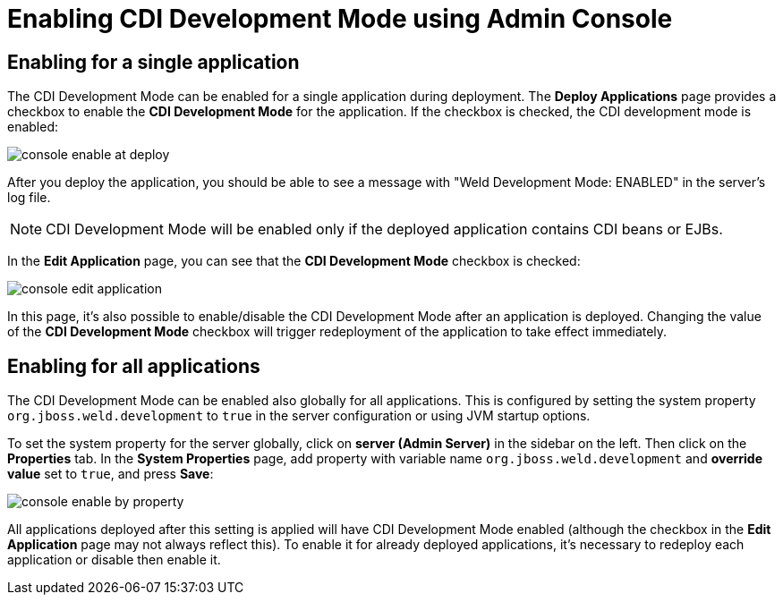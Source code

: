 = Enabling CDI Development Mode using Admin Console

== Enabling for a single application

The CDI Development Mode can be enabled for a single application during deployment. The *Deploy Applications* page provides a checkbox to enable the *CDI Development Mode* for the application. If the checkbox is checked, the CDI development mode is enabled:

image::/images/probe/console-enable-at-deploy.png[]

After you deploy the application, you should be able to see a message with "Weld Development Mode: ENABLED" in the server's log file.

NOTE: CDI Development Mode will be enabled only if the deployed application contains CDI beans or EJBs.

In the *Edit Application* page, you can see that the *CDI Development Mode* checkbox is checked:

image::/images/probe/console-edit-application.png[]

In this page, it's also possible to enable/disable the CDI Development Mode after an application is deployed. Changing the value of the *CDI Development Mode* checkbox will trigger redeployment of the application to take effect immediately.

== Enabling for all applications

The CDI Development Mode can be enabled also globally for all applications. This is configured by setting the system property `org.jboss.weld.development` to `true` in the server configuration or using JVM startup options.

To set the system property for the server globally, click on *server (Admin Server)* in the sidebar on the left. Then click on the *Properties* tab. In the *System Properties* page, add property with variable name `org.jboss.weld.development` and *override value* set to `true`, and press *Save*:

image::/images/probe/console-enable-by-property.png[]

All applications deployed after this setting is applied will have CDI Development Mode enabled (although the checkbox in the *Edit Application* page may not always reflect this).  To enable it for already deployed applications, it’s necessary to redeploy each application or disable then enable it.
